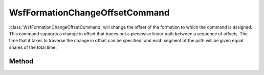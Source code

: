 .. ****************************************************************************
.. CUI
..
.. The Advanced Framework for Simulation, Integration, and Modeling (AFSIM)
..
.. The use, dissemination or disclosure of data in this file is subject to
.. limitation or restriction. See accompanying README and LICENSE for details.
.. ****************************************************************************

WsfFormationChangeOffsetCommand
-------------------------------

.. class:: WsfFormationChangeOffsetCommand inherits WsfFormationCommand

:class:`WsfFormationChangeOffsetCommand` will change the offset of the 
formation to which the command is assigned. This command supports a change
in offset that traces out a piecewise linear path between a sequence of
offsets. The time that it takes to traverse the change in offset can be
specified, and each segment of the path will be given equal shares of
the total time.

Method
======

.. method:: WsfFormationChangeOffsetCommand Construct()

   Construct a command that will change the offset of the formation to which
   it is assigned.

.. method:: void AddOffset(WsfFormationOffset aOffset)

   Append the given offset to the list of offset locations.

.. method:: int GetNumOffsets()

   Return the number of offset locations in the sequence for this command.

.. method:: void SetTransitionTime(double aTransitionTime)

   Set the time that the command will take to traverse the sequence of 
   offsets specified by the command.

.. method:: double GetTransitionTime()

   Get the time that the command will take to traverse the sequence of 
   offsets specified by this command.
